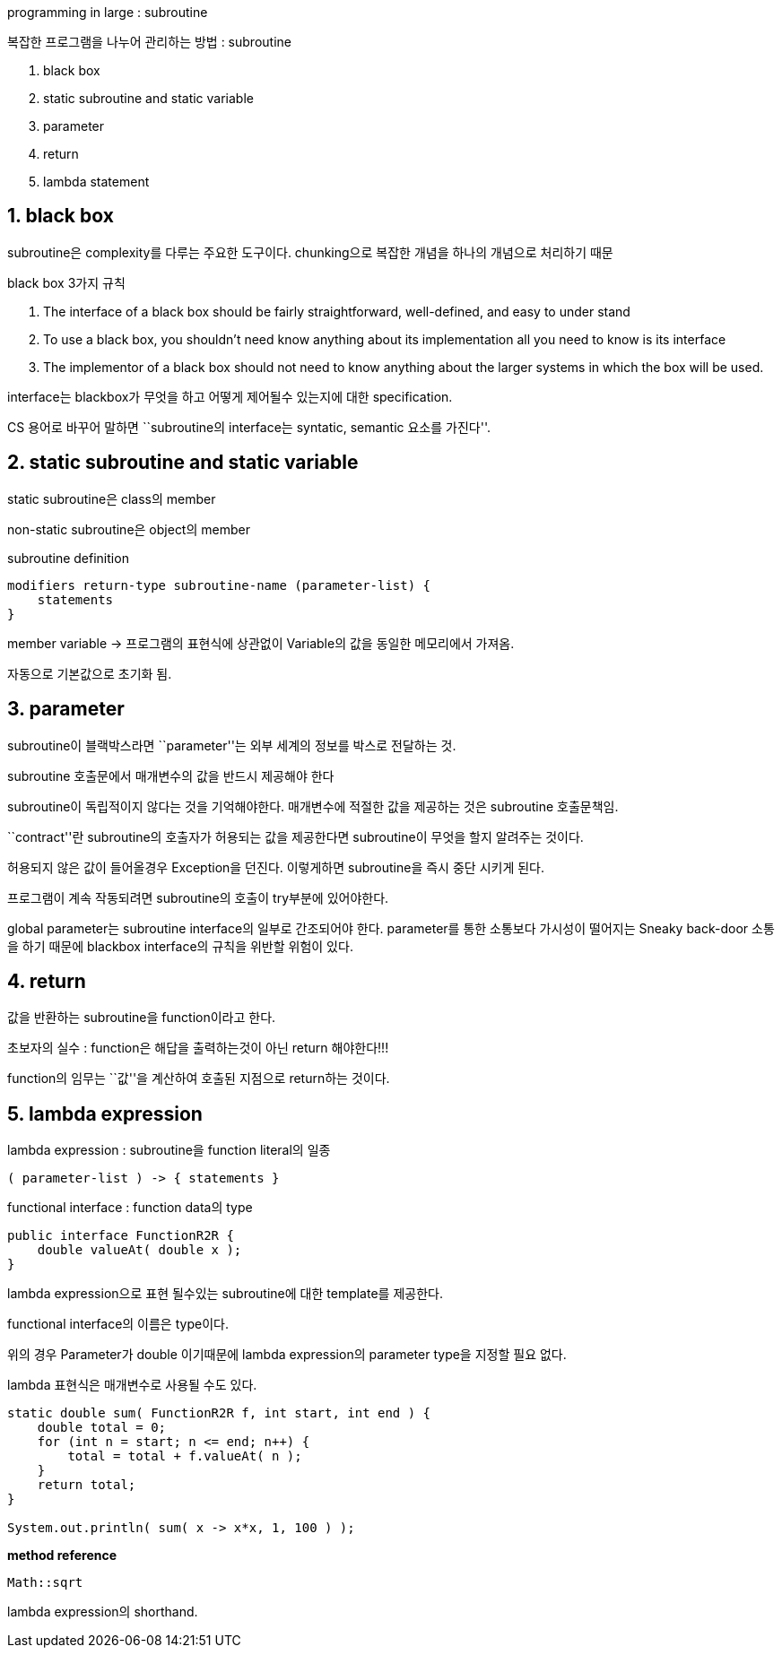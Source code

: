 programming in large : subroutine

복잡한 프로그램을 나누어 관리하는 방법 : subroutine

[arabic]
. black box
. static subroutine and static variable
. parameter
. return
. lambda statement

== 1. black box

subroutine은 complexity를 다루는 주요한 도구이다. chunking으로 복잡한
개념을 하나의 개념으로 처리하기 때문

black box 3가지 규칙

[arabic]
. The interface of a black box should be fairly straightforward,
well-defined, and easy to under stand
. To use a black box, you shouldn’t need know anything about its
implementation all you need to know is its interface
. The implementor of a black box should not need to know anything about
the larger systems in which the box will be used.

interface는 blackbox가 무엇을 하고 어떻게 제어될수 있는지에 대한
specification.

CS 용어로 바꾸어 말하면 ``subroutine의 interface는 syntatic, semantic
요소를 가진다''.

== 2. static subroutine and static variable

static subroutine은 class의 member

non-static subroutine은 object의 member

subroutine definition

[source,java]
----
modifiers return-type subroutine-name (parameter-list) {
    statements
}
----

member variable → 프로그램의 표현식에 상관없이 Variable의 값을 동일한
메모리에서 가져옴.

자동으로 기본값으로 초기화 됨.

== 3. parameter

subroutine이 블랙박스라면 ``parameter''는 외부 세계의 정보를 박스로
전달하는 것.

subroutine 호출문에서 매개변수의 값을 반드시 제공해야 한다

subroutine이 독립적이지 않다는 것을 기억해야한다. 매개변수에 적절한 값을
제공하는 것은 subroutine 호출문책임.

``contract''란 subroutine의 호출자가 허용되는 값을 제공한다면
subroutine이 무엇을 할지 알려주는 것이다.

허용되지 않은 값이 들어올경우 Exception을 던진다. 이렇게하면
subroutine을 즉시 중단 시키게 된다.

프로그램이 계속 작동되려면 subroutine의 호출이 try부분에 있어야한다.

global parameter는 subroutine interface의 일부로 간조되어야 한다.
parameter를 통한 소통보다 가시성이 떨어지는 Sneaky back-door 소통을 하기
때문에 blackbox interface의 규칙을 위반할 위험이 있다.

== 4. return

값을 반환하는 subroutine을 function이라고 한다.

초보자의 실수 : function은 해답을 출력하는것이 아닌 return 해야한다!!!

function의 임무는 ``값''을 계산하여 호출된 지점으로 return하는 것이다.

== 5. lambda expression

lambda expression : subroutine을 function literal의 일종

[source,java]
----
( parameter-list ) -> { statements }
----

functional interface : function data의 type

[source,java]
----
public interface FunctionR2R {
    double valueAt( double x );
}
----

lambda expression으로 표현 될수있는 subroutine에 대한 template를
제공한다.

functional interface의 이름은 type이다.

위의 경우 Parameter가 double 이기때문에 lambda expression의 parameter
type을 지정할 필요 없다.

lambda 표현식은 매개변수로 사용될 수도 있다.

[source,java]
----
static double sum( FunctionR2R f, int start, int end ) {
    double total = 0;
    for (int n = start; n <= end; n++) {
        total = total + f.valueAt( n );
    }
    return total;
}

System.out.println( sum( x -> x*x, 1, 100 ) );
----

*method reference*

[source,java]
----
Math::sqrt
----

lambda expression의 shorthand.
